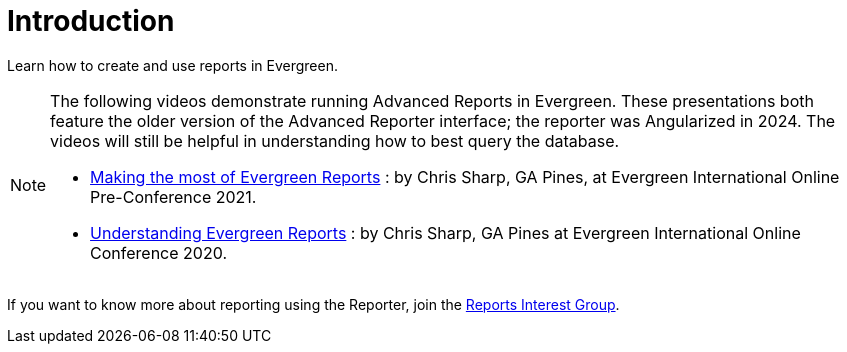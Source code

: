 = Introduction =
:toc:

Learn how to create and use reports in Evergreen.

[NOTE]
======
The following videos demonstrate running Advanced Reports in Evergreen. These presentations 
both feature the older version of the Advanced Reporter interface; the reporter was
Angularized in 2024. The videos will still be helpful in understanding how to best 
query the database. 

* https://youtu.be/Ej9C-erZWmg[Making the most of Evergreen Reports] : by Chris
Sharp, GA Pines, at Evergreen International Online Pre-Conference 2021.
* https://youtu.be/cNoxPPgGoR4[Understanding Evergreen Reports] : by Chris Sharp,
GA Pines at Evergreen International Online Conference 2020.
======

If you want to know more about reporting using the Reporter, join the
https://wiki.evergreen-ils.org/doku.php?id=evergreen-reports:rig[Reports Interest Group].